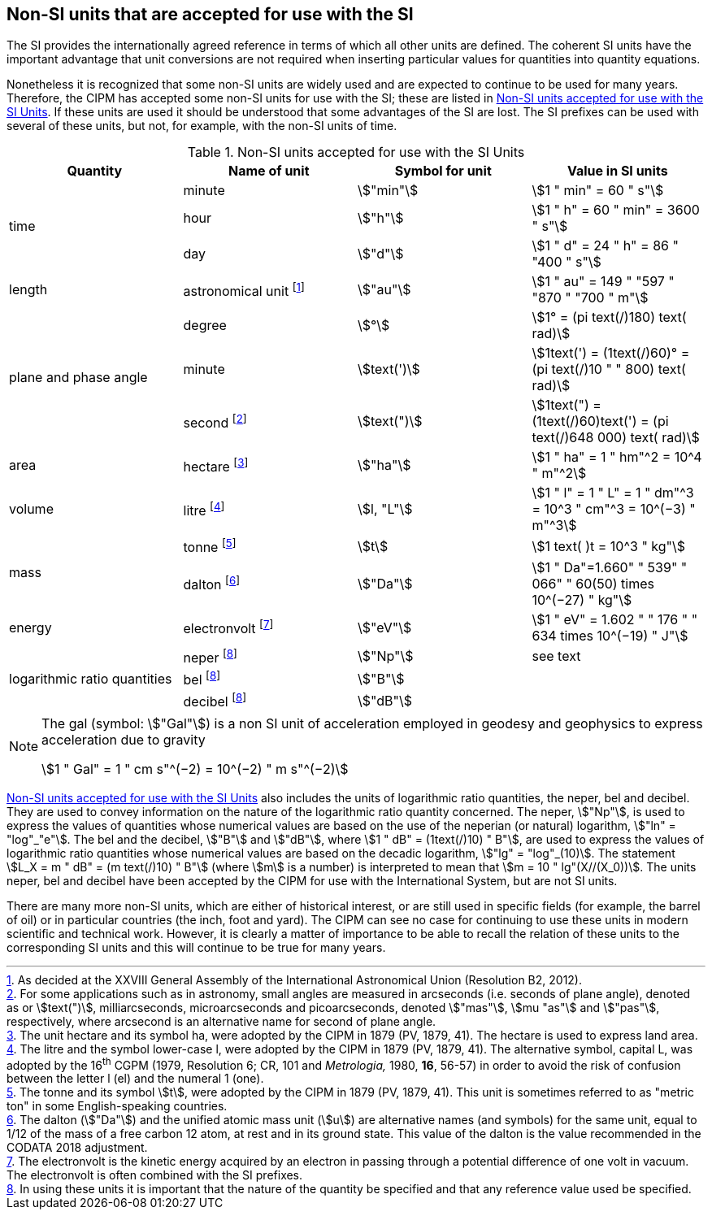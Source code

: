 == Non-SI units that are accepted for use with the SI

The SI provides the internationally agreed reference in terms of which all other units are defined. The coherent SI units have the important advantage that unit conversions are not required when inserting particular values for quantities into quantity equations.

Nonetheless it is recognized that some non-SI units are widely used and are expected to continue to be used for many years. Therefore, the CIPM has accepted some non-SI units for use with the SI; these are listed in <<table8>>. If these units are used it should be understood that some advantages of the SI are lost. The SI prefixes can be used with several of these units, but not, for example, with the non-SI units of time.

[[table8]]
.Non-SI units accepted for use with the SI Units
[cols="<,<,<,<"]
|===
| Quantity | Name of unit | Symbol for unit | Value in SI units

.3+| time | minute | stem:["min"] | stem:[1 " min" = 60 " s"]
| hour | stem:["h"] | stem:[1 " h" = 60 " min" = 3600 " s"]
| day | stem:["d"] | stem:[1 " d" = 24 " h" = 86 " "400 " s"]

| length | astronomical unit footnote:[As decided at the XXVIII General Assembly of the International Astronomical Union (Resolution B2, 2012).] | stem:["au"] | stem:[1 " au" = 149 " "597 " "870 " "700 " m"]

.3+| plane and phase angle | degree | stem:[°] | stem:[1° = (pi text(/)180) text( rad)]
| minute | stem:[text(')] | stem:[1text(') = (1text(/)60)° = (pi text(/)10 " " 800) text( rad)]
| second footnote:[For some applications such as in astronomy, small angles are measured in arcseconds (i.e. seconds of plane angle), denoted as or stem:[text(")], milliarcseconds, microarcseconds and picoarcseconds, denoted stem:["mas"], stem:[mu "as"] and stem:["pas"], respectively, where arcsecond is an alternative name for second of plane angle.] | stem:[text(")] | stem:[1text(") = (1text(/)60)text(') = (pi text(/)648 000) text( rad)]

| area | hectare footnote:[The unit hectare and its symbol ha, were adopted by the CIPM in 1879 (PV, 1879, 41). The hectare is used to express land area.] | stem:["ha"] | stem:[1 " ha" = 1 " hm"^2 = 10^4 " m"^2]

| volume | litre footnote:[The litre and the symbol lower-case l, were adopted by the CIPM in 1879 (PV, 1879, 41). The alternative symbol, capital L, was adopted by the 16^th^ CGPM (1979, Resolution 6; CR, 101 and _Metrologia,_ 1980, *16*, 56-57) in order to avoid the risk of confusion between the letter l (el) and the numeral 1 (one).] | stem:[l, "L"] | stem:[1 " l" = 1 " L" = 1 " dm"^3 = 10^3 " cm"^3 = 10^(−3) " m"^3]

.2+| mass | tonne footnote:[The tonne and its symbol stem:[t], were adopted by the CIPM in 1879 (PV, 1879, 41). This unit is sometimes referred to as "metric ton" in some English-speaking countries.] | stem:[t] | stem:[1 text( )t = 10^3 " kg"]
| dalton footnote:[The dalton (stem:["Da"]) and the unified atomic mass unit (stem:[u]) are alternative names (and symbols) for the same unit, equal to 1/12 of the mass of a free carbon 12 atom, at rest and in its ground state. This value of the dalton is the value recommended in the CODATA 2018 adjustment.] | stem:["Da"] | stem:[1 " Da"=1.660" " 539" " 066" " 60(50) times 10^(−27) " kg"]

| energy | electronvolt footnote:[The electronvolt is the kinetic energy acquired by an electron in passing through a potential difference of one volt in vacuum. The electronvolt is often combined with the SI prefixes.] | stem:["eV"] | stem:[1 " eV" = 1.602 " " 176 " " 634 times 10^(−19) " J"]

.3+| logarithmic ratio quantities | neper footnote:h[In using these units it is important that the nature of the quantity be specified and that any reference value used be specified.] | stem:["Np"] | see text
| bel footnote:h[] | stem:["B"] |
| decibel footnote:h[] | stem:["dB"] |
|===

[NOTE]
====
The gal (symbol: stem:["Gal"]) is a non SI unit of acceleration employed in geodesy and geophysics to express acceleration due to gravity

stem:[1 " Gal" = 1 " cm s"^(−2) = 10^(−2) " m s"^(−2)]
====

<<table8>> also includes the units of logarithmic ratio quantities, the neper, bel and decibel. They are used to convey information on the nature of the logarithmic ratio quantity concerned. The neper, stem:["Np"], is used to express the values of quantities whose numerical values are based on the use of the neperian (or natural) logarithm, stem:["ln" = "log"_"e"]. The bel and the decibel, stem:["B"] and stem:["dB"], where stem:[1 " dB" = (1text(/)10) " B"], are used to express the values of logarithmic ratio quantities whose numerical values are based on the decadic logarithm, stem:["lg" = "log"_(10)]. The statement stem:[L_X = m " dB" = (m text(/)10) " B"] (where stem:[m] is a number) is interpreted to mean that stem:[m = 10 " lg"(X//(X_0))]. The units neper, bel and decibel have been accepted by the CIPM for use with the International System, but are not SI units.

There are many more non-SI units, which are either of historical interest, or are still used in specific fields (for example, the barrel of oil) or in particular countries (the inch, foot and yard). The CIPM can see no case for continuing to use these units in modern scientific and technical work. However, it is clearly a matter of importance to be able to recall the relation of these units to the corresponding SI units and this will continue to be true for many years.
